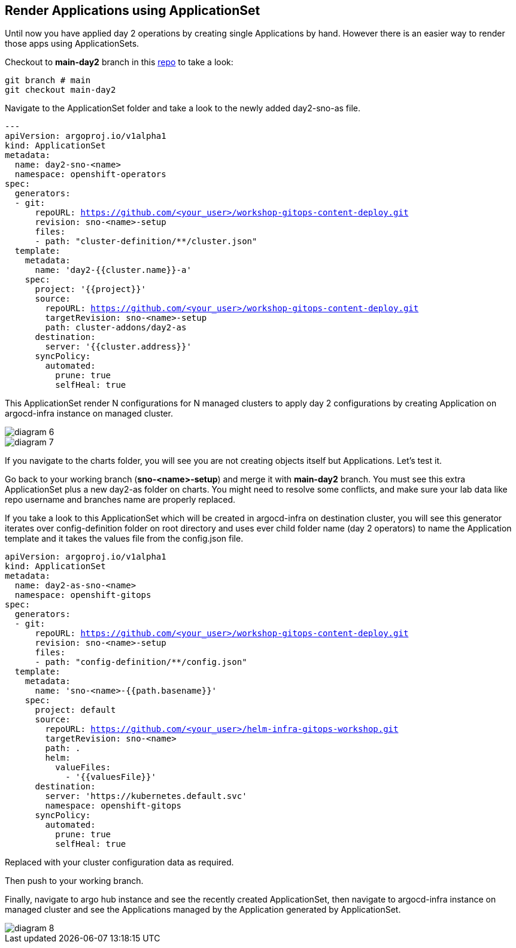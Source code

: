 == Render Applications using ApplicationSet

Until now you have applied day 2 operations by creating single Applications by hand. However there is an easier way to render those apps using ApplicationSets.

Checkout to *main-day2* branch in this https://github.com/romerobu/workshop-gitops-content-deploy.git[repo] to take a look:

[.lines_7]
[.console-input]
[source, shell,subs="+macros,+attributes"]
----
git branch # main
git checkout main-day2   
----  

Navigate to the ApplicationSet folder and take a look to the newly added day2-sno-as file.

[.lines_7]
[.console-input]
[source, shell,subs="+macros,+attributes"]
----
---
apiVersion: argoproj.io/v1alpha1
kind: ApplicationSet
metadata:
  name: day2-sno-<name>
  namespace: openshift-operators
spec:
  generators:
  - git:
      repoURL: https://github.com/<your_user>/workshop-gitops-content-deploy.git
      revision: sno-<name>-setup
      files:
      - path: "cluster-definition/**/cluster.json"
  template:
    metadata:
      name: 'day2-{{cluster.name}}-a'
    spec:
      project: '{{project}}'
      source:
        repoURL: https://github.com/<your_user>/workshop-gitops-content-deploy.git
        targetRevision: sno-<name>-setup
        path: cluster-addons/day2-as
      destination:
        server: '{{cluster.address}}'
      syncPolicy:
        automated:
          prune: true
          selfHeal: true   
----  

This ApplicationSet render N configurations for N managed clusters to apply day 2 configurations by creating Application on argocd-infra instance on managed cluster.

image::diagram-6.png[]
image::diagram-7.png[]

If you navigate to the charts folder, you will see you are not creating objects itself but Applications. Let's test it.

Go back to your working branch (*sno-<name>-setup*) and merge it with *main-day2* branch. You must see this extra ApplicationSet plus a new day2-as folder on charts.
You might need to resolve some conflicts, and make sure your lab data like repo username and branches name are properly replaced.

If you take a look to this ApplicationSet which will be created in argocd-infra on destination cluster, you will see this generator iterates over config-definition folder on
root directory and uses ever child folder name (day 2 operators) to name the Application template and it takes the values file from the config.json file.

[.lines_7]
[.console-input]
[source, shell,subs="+macros,+attributes"]
----
apiVersion: argoproj.io/v1alpha1
kind: ApplicationSet
metadata:
  name: day2-as-sno-<name>
  namespace: openshift-gitops
spec:
  generators:
  - git:
      repoURL: https://github.com/<your_user>/workshop-gitops-content-deploy.git
      revision: sno-<name>-setup
      files:
      - path: "config-definition/**/config.json" 
  template:
    metadata:
      name: 'sno-<name>-{{path.basename}}'
    spec:
      project: default
      source:
        repoURL: https://github.com/<your_user>/helm-infra-gitops-workshop.git
        targetRevision: sno-<name>
        path: .
        helm:
          valueFiles:
            - '{{valuesFile}}'        
      destination:
        server: 'https://kubernetes.default.svc'
        namespace: openshift-gitops
      syncPolicy:
        automated:
          prune: true
          selfHeal: true 
----  

Replaced with your cluster configuration data as required.

Then push to your working branch.

Finally, navigate to argo hub instance and see the recently created ApplicationSet, then navigate to argocd-infra instance on managed cluster and see the Applications managed by the Application
generated by ApplicationSet.

image::diagram-8.png[]